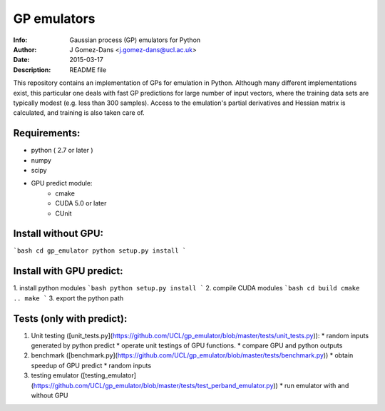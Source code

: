 GP emulators
==============

:Info: Gaussian process (GP) emulators for Python
:Author: J Gomez-Dans <j.gomez-dans@ucl.ac.uk>
:Date: $Date: 2015-03-17 16:00:00 +0000  $
:Description: README file

This repository contains an implementation of GPs for emulation in Python. Although many different implementations exist, this particular one deals with fast GP predictions for large number of input vectors, where the training data sets are typically modest (e.g. less than 300 samples). Access to the emulation's partial derivatives and Hessian matrix is calculated, and training is also taken care of.

Requirements:
---------
* python ( 2.7 or later )
* numpy
* scipy
* GPU predict module:
    * cmake 
    * CUDA 5.0 or later
    * CUnit

Install without GPU:
---------
```bash
cd gp_emulator
python setup.py install
```

Install with GPU predict:
---------
1. install python modules
```bash
python setup.py install
```
2. compile CUDA modules
```bash
cd build
cmake ..
make 
```
3. export the python path

Tests (only with predict):
----------
1. Unit testing ([unit_tests.py](https://github.com/UCL/gp_emulator/blob/master/tests/unit_tests.py)):
   * random inputs generated by python predict
   * operate unit testings of GPU functions. 
   * compare GPU and python outputs
2. benchmark ([benchmark.py](https://github.com/UCL/gp_emulator/blob/master/tests/benchmark.py))
   * obtain speedup of GPU predict  
   * random inputs
3. testing emulator ([testing_emulator](https://github.com/UCL/gp_emulator/blob/master/tests/test_perband_emulator.py))
   * run emulator with and without GPU
   
